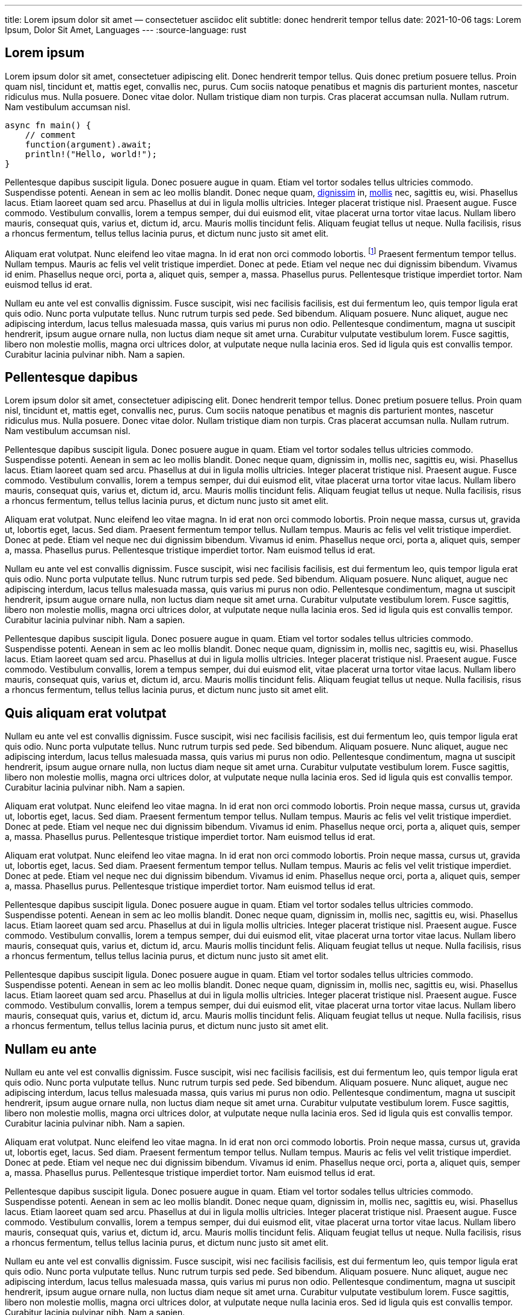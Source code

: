 ---
title: Lorem ipsum dolor sit amet — consectetuer asciidoc elit
subtitle: donec hendrerit tempor tellus
date: 2021-10-06
tags: Lorem Ipsum, Dolor Sit Amet, Languages
---
:source-language: rust

== Lorem ipsum
Lorem ipsum dolor sit amet, consectetuer adipiscing elit.  Donec hendrerit tempor tellus.  Quis donec pretium posuere tellus.  Proin quam nisl, tincidunt et, mattis eget, convallis nec, purus.  Cum sociis natoque penatibus et magnis dis parturient montes, nascetur ridiculus mus.  Nulla posuere.  Donec vitae dolor.  Nullam tristique diam non turpis.  Cras placerat accumsan nulla.  Nullam rutrum.  Nam vestibulum accumsan nisl.

[source%linenums]
----
async fn main() {
    // comment
    function(argument).await;
    println!("Hello, world!");
}
----

Pellentesque dapibus suscipit ligula.  Donec posuere augue in quam.  Etiam vel tortor sodales tellus ultricies commodo.  Suspendisse potenti.  Aenean in sem ac leo mollis blandit.  Donec neque quam, link:/[dignissim] in, link:/mollis.html[mollis] nec, sagittis eu, wisi.  Phasellus lacus.  Etiam laoreet quam sed arcu.  Phasellus at dui in ligula mollis ultricies.  Integer placerat tristique nisl.  Praesent augue.  Fusce commodo.  Vestibulum convallis, lorem a tempus semper, dui dui euismod elit, vitae placerat urna tortor vitae lacus.  Nullam libero mauris, consequat quis, varius et, dictum id, arcu.  Mauris mollis tincidunt felis.  Aliquam feugiat tellus ut neque.  Nulla facilisis, risus a rhoncus fermentum, tellus tellus lacinia purus, et dictum nunc justo sit amet elit.

Aliquam erat volutpat.  Nunc eleifend leo vitae magna.  In id erat non orci commodo lobortis.  footnote:[Proin neque massa, cursus ut, gravida ut, lobortis eget, lacus.  Sed diam.]  Praesent fermentum tempor tellus.  Nullam tempus.  Mauris ac felis vel velit tristique imperdiet.  Donec at pede.  Etiam vel neque nec dui dignissim bibendum.  Vivamus id enim.  Phasellus neque orci, porta a, aliquet quis, semper a, massa.  Phasellus purus.  Pellentesque tristique imperdiet tortor.  Nam euismod tellus id erat.

Nullam eu ante vel est convallis dignissim.  Fusce suscipit, wisi nec facilisis facilisis, est dui fermentum leo, quis tempor ligula erat quis odio.  Nunc porta vulputate tellus.  Nunc rutrum turpis sed pede.  Sed bibendum.  Aliquam posuere.  Nunc aliquet, augue nec adipiscing interdum, lacus tellus malesuada massa, quis varius mi purus non odio.  Pellentesque condimentum, magna ut suscipit hendrerit, ipsum augue ornare nulla, non luctus diam neque sit amet urna.  Curabitur vulputate vestibulum lorem.  Fusce sagittis, libero non molestie mollis, magna orci ultrices dolor, at vulputate neque nulla lacinia eros.  Sed id ligula quis est convallis tempor.  Curabitur lacinia pulvinar nibh.  Nam a sapien.

== Pellentesque dapibus

Lorem ipsum dolor sit amet, consectetuer adipiscing elit.  Donec hendrerit tempor tellus.  Donec pretium posuere tellus.  Proin quam nisl, tincidunt et, mattis eget, convallis nec, purus.  Cum sociis natoque penatibus et magnis dis parturient montes, nascetur ridiculus mus.  Nulla posuere.  Donec vitae dolor.  Nullam tristique diam non turpis.  Cras placerat accumsan nulla.  Nullam rutrum.  Nam vestibulum accumsan nisl.

Pellentesque dapibus suscipit ligula.  Donec posuere augue in quam.  Etiam vel tortor sodales tellus ultricies commodo.  Suspendisse potenti.  Aenean in sem ac leo mollis blandit.  Donec neque quam, dignissim in, mollis nec, sagittis eu, wisi.  Phasellus lacus.  Etiam laoreet quam sed arcu.  Phasellus at dui in ligula mollis ultricies.  Integer placerat tristique nisl.  Praesent augue.  Fusce commodo.  Vestibulum convallis, lorem a tempus semper, dui dui euismod elit, vitae placerat urna tortor vitae lacus.  Nullam libero mauris, consequat quis, varius et, dictum id, arcu.  Mauris mollis tincidunt felis.  Aliquam feugiat tellus ut neque.  Nulla facilisis, risus a rhoncus fermentum, tellus tellus lacinia purus, et dictum nunc justo sit amet elit.

Aliquam erat volutpat.  Nunc eleifend leo vitae magna.  In id erat non orci commodo lobortis.  Proin neque massa, cursus ut, gravida ut, lobortis eget, lacus.  Sed diam.  Praesent fermentum tempor tellus.  Nullam tempus.  Mauris ac felis vel velit tristique imperdiet.  Donec at pede.  Etiam vel neque nec dui dignissim bibendum.  Vivamus id enim.  Phasellus neque orci, porta a, aliquet quis, semper a, massa.  Phasellus purus.  Pellentesque tristique imperdiet tortor.  Nam euismod tellus id erat.

Nullam eu ante vel est convallis dignissim.  Fusce suscipit, wisi nec facilisis facilisis, est dui fermentum leo, quis tempor ligula erat quis odio.  Nunc porta vulputate tellus.  Nunc rutrum turpis sed pede.  Sed bibendum.  Aliquam posuere.  Nunc aliquet, augue nec adipiscing interdum, lacus tellus malesuada massa, quis varius mi purus non odio.  Pellentesque condimentum, magna ut suscipit hendrerit, ipsum augue ornare nulla, non luctus diam neque sit amet urna.  Curabitur vulputate vestibulum lorem.  Fusce sagittis, libero non molestie mollis, magna orci ultrices dolor, at vulputate neque nulla lacinia eros.  Sed id ligula quis est convallis tempor.  Curabitur lacinia pulvinar nibh.  Nam a sapien.

Pellentesque dapibus suscipit ligula.  Donec posuere augue in quam.  Etiam vel tortor sodales tellus ultricies commodo.  Suspendisse potenti.  Aenean in sem ac leo mollis blandit.  Donec neque quam, dignissim in, mollis nec, sagittis eu, wisi.  Phasellus lacus.  Etiam laoreet quam sed arcu.  Phasellus at dui in ligula mollis ultricies.  Integer placerat tristique nisl.  Praesent augue.  Fusce commodo.  Vestibulum convallis, lorem a tempus semper, dui dui euismod elit, vitae placerat urna tortor vitae lacus.  Nullam libero mauris, consequat quis, varius et, dictum id, arcu.  Mauris mollis tincidunt felis.  Aliquam feugiat tellus ut neque.  Nulla facilisis, risus a rhoncus fermentum, tellus tellus lacinia purus, et dictum nunc justo sit amet elit.

== Quis aliquam erat volutpat
Nullam eu ante vel est convallis dignissim.  Fusce suscipit, wisi nec facilisis facilisis, est dui fermentum leo, quis tempor ligula erat quis odio.  Nunc porta vulputate tellus.  Nunc rutrum turpis sed pede.  Sed bibendum.  Aliquam posuere.  Nunc aliquet, augue nec adipiscing interdum, lacus tellus malesuada massa, quis varius mi purus non odio.  Pellentesque condimentum, magna ut suscipit hendrerit, ipsum augue ornare nulla, non luctus diam neque sit amet urna.  Curabitur vulputate vestibulum lorem.  Fusce sagittis, libero non molestie mollis, magna orci ultrices dolor, at vulputate neque nulla lacinia eros.  Sed id ligula quis est convallis tempor.  Curabitur lacinia pulvinar nibh.  Nam a sapien.

Aliquam erat volutpat.  Nunc eleifend leo vitae magna.  In id erat non orci commodo lobortis.  Proin neque massa, cursus ut, gravida ut, lobortis eget, lacus.  Sed diam.  Praesent fermentum tempor tellus.  Nullam tempus.  Mauris ac felis vel velit tristique imperdiet.  Donec at pede.  Etiam vel neque nec dui dignissim bibendum.  Vivamus id enim.  Phasellus neque orci, porta a, aliquet quis, semper a, massa.  Phasellus purus.  Pellentesque tristique imperdiet tortor.  Nam euismod tellus id erat.

Aliquam erat volutpat.  Nunc eleifend leo vitae magna.  In id erat non orci commodo lobortis.  Proin neque massa, cursus ut, gravida ut, lobortis eget, lacus.  Sed diam.  Praesent fermentum tempor tellus.  Nullam tempus.  Mauris ac felis vel velit tristique imperdiet.  Donec at pede.  Etiam vel neque nec dui dignissim bibendum.  Vivamus id enim.  Phasellus neque orci, porta a, aliquet quis, semper a, massa.  Phasellus purus.  Pellentesque tristique imperdiet tortor.  Nam euismod tellus id erat.

Pellentesque dapibus suscipit ligula.  Donec posuere augue in quam.  Etiam vel tortor sodales tellus ultricies commodo.  Suspendisse potenti.  Aenean in sem ac leo mollis blandit.  Donec neque quam, dignissim in, mollis nec, sagittis eu, wisi.  Phasellus lacus.  Etiam laoreet quam sed arcu.  Phasellus at dui in ligula mollis ultricies.  Integer placerat tristique nisl.  Praesent augue.  Fusce commodo.  Vestibulum convallis, lorem a tempus semper, dui dui euismod elit, vitae placerat urna tortor vitae lacus.  Nullam libero mauris, consequat quis, varius et, dictum id, arcu.  Mauris mollis tincidunt felis.  Aliquam feugiat tellus ut neque.  Nulla facilisis, risus a rhoncus fermentum, tellus tellus lacinia purus, et dictum nunc justo sit amet elit.

Pellentesque dapibus suscipit ligula.  Donec posuere augue in quam.  Etiam vel tortor sodales tellus ultricies commodo.  Suspendisse potenti.  Aenean in sem ac leo mollis blandit.  Donec neque quam, dignissim in, mollis nec, sagittis eu, wisi.  Phasellus lacus.  Etiam laoreet quam sed arcu.  Phasellus at dui in ligula mollis ultricies.  Integer placerat tristique nisl.  Praesent augue.  Fusce commodo.  Vestibulum convallis, lorem a tempus semper, dui dui euismod elit, vitae placerat urna tortor vitae lacus.  Nullam libero mauris, consequat quis, varius et, dictum id, arcu.  Mauris mollis tincidunt felis.  Aliquam feugiat tellus ut neque.  Nulla facilisis, risus a rhoncus fermentum, tellus tellus lacinia purus, et dictum nunc justo sit amet elit.

== Nullam eu ante

Nullam eu ante vel est convallis dignissim.  Fusce suscipit, wisi nec facilisis facilisis, est dui fermentum leo, quis tempor ligula erat quis odio.  Nunc porta vulputate tellus.  Nunc rutrum turpis sed pede.  Sed bibendum.  Aliquam posuere.  Nunc aliquet, augue nec adipiscing interdum, lacus tellus malesuada massa, quis varius mi purus non odio.  Pellentesque condimentum, magna ut suscipit hendrerit, ipsum augue ornare nulla, non luctus diam neque sit amet urna.  Curabitur vulputate vestibulum lorem.  Fusce sagittis, libero non molestie mollis, magna orci ultrices dolor, at vulputate neque nulla lacinia eros.  Sed id ligula quis est convallis tempor.  Curabitur lacinia pulvinar nibh.  Nam a sapien.

Aliquam erat volutpat.  Nunc eleifend leo vitae magna.  In id erat non orci commodo lobortis.  Proin neque massa, cursus ut, gravida ut, lobortis eget, lacus.  Sed diam.  Praesent fermentum tempor tellus.  Nullam tempus.  Mauris ac felis vel velit tristique imperdiet.  Donec at pede.  Etiam vel neque nec dui dignissim bibendum.  Vivamus id enim.  Phasellus neque orci, porta a, aliquet quis, semper a, massa.  Phasellus purus.  Pellentesque tristique imperdiet tortor.  Nam euismod tellus id erat.

Pellentesque dapibus suscipit ligula.  Donec posuere augue in quam.  Etiam vel tortor sodales tellus ultricies commodo.  Suspendisse potenti.  Aenean in sem ac leo mollis blandit.  Donec neque quam, dignissim in, mollis nec, sagittis eu, wisi.  Phasellus lacus.  Etiam laoreet quam sed arcu.  Phasellus at dui in ligula mollis ultricies.  Integer placerat tristique nisl.  Praesent augue.  Fusce commodo.  Vestibulum convallis, lorem a tempus semper, dui dui euismod elit, vitae placerat urna tortor vitae lacus.  Nullam libero mauris, consequat quis, varius et, dictum id, arcu.  Mauris mollis tincidunt felis.  Aliquam feugiat tellus ut neque.  Nulla facilisis, risus a rhoncus fermentum, tellus tellus lacinia purus, et dictum nunc justo sit amet elit.

Nullam eu ante vel est convallis dignissim.  Fusce suscipit, wisi nec facilisis facilisis, est dui fermentum leo, quis tempor ligula erat quis odio.  Nunc porta vulputate tellus.  Nunc rutrum turpis sed pede.  Sed bibendum.  Aliquam posuere.  Nunc aliquet, augue nec adipiscing interdum, lacus tellus malesuada massa, quis varius mi purus non odio.  Pellentesque condimentum, magna ut suscipit hendrerit, ipsum augue ornare nulla, non luctus diam neque sit amet urna.  Curabitur vulputate vestibulum lorem.  Fusce sagittis, libero non molestie mollis, magna orci ultrices dolor, at vulputate neque nulla lacinia eros.  Sed id ligula quis est convallis tempor.  Curabitur lacinia pulvinar nibh.  Nam a sapien.

Nullam eu ante vel est convallis dignissim.  Fusce suscipit, wisi nec facilisis facilisis, est dui fermentum leo, quis tempor ligula erat quis odio.  Nunc porta vulputate tellus.  Nunc rutrum turpis sed pede.  Sed bibendum.  Aliquam posuere.  Nunc aliquet, augue nec adipiscing interdum, lacus tellus malesuada massa, quis varius mi purus non odio.  Pellentesque condimentum, magna ut suscipit hendrerit, ipsum augue ornare nulla, non luctus diam neque sit amet urna.  Curabitur vulputate vestibulum lorem.  Fusce sagittis, libero non molestie mollis, magna orci ultrices dolor, at vulputate neque nulla lacinia eros.  Sed id ligula quis est convallis tempor.  Curabitur lacinia pulvinar nibh.  Nam a sapien.
